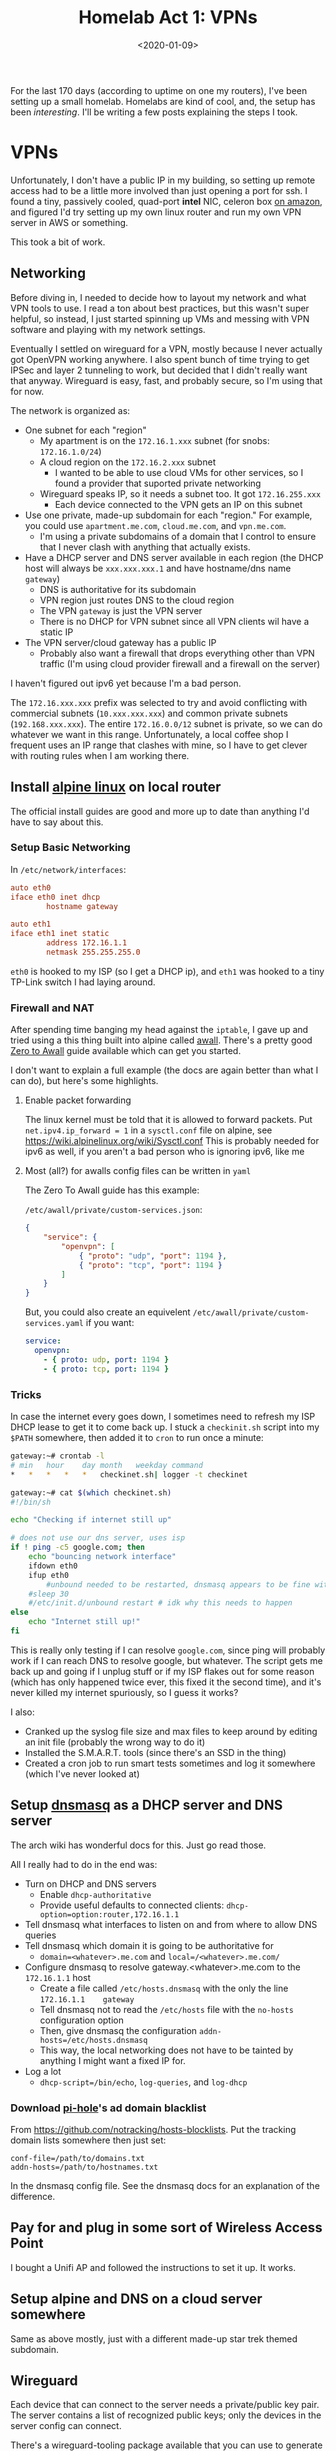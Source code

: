 #+TITLE: Homelab Act 1: VPNs
#+DATE: <2020-01-09>

For the last 170 days (according to uptime on one my routers), I've been setting up a small homelab.
Homelabs are kind of cool, and, the setup has been /interesting/.
I'll be writing a few posts explaining the steps I took.

* VPNs

#+begin_comment
-* Why homelab?
- To learn more about networking; hands on experience is the best way to do that
- I've been bouncing around some networking-related project ideas, I wanted switches that could collect stats
- I wanted a VPN to access my desktop remotely
- [[https://pi-hole.net/][Tracker-blocking DNS servers]] seemed cool
- My RAW photo collection, note taking tools, source control, saved documents, academic paper collection (with some notes), audio sample collection, etc all live in The Cloud and nothing talks to anything else.
  - I'm (still) looking for a better way
- A 6+ year old SSD I had failed and I didn't notice until too late.
  - RAID seems cool and I like blinking lights
- Grafana dashboards of obvious metrics (cpu load, memory usage, etc) are awesome for understand how software behaves. I wanted this at home
#+end_comment

Unfortunately, I don't have a public IP in my building, so setting up remote access had to be a little more involved than just opening a port for ssh.
I found a tiny, passively cooled, quad-port *intel* NIC, celeron box [[https://www.amazon.com/Firewall-Gigabit-Celeron-AES-NI-Barebone/dp/B07G7H4M73][on amazon]], and figured I'd try setting up my own linux router and run my own VPN server in AWS or something.

This took a bit of work.

** Networking
Before diving in, I needed to decide how to layout my network and what VPN tools to use.
I read a ton about best practices, but this wasn't super helpful, so instead, I just started spinning up VMs and messing with VPN software and playing with my network settings.

Eventually I settled on wireguard for a VPN, mostly because I never actually got OpenVPN working anywhere.
I also spent bunch of time trying to get IPSec and layer 2 tunneling to work, but decided that I didn't really want that anyway.
Wireguard is easy, fast, and probably secure, so I'm using that for now.

The network is organized as:
- One subnet for each "region"
  - My apartment is on the =172.16.1.xxx= subnet (for snobs: =172.16.1.0/24=)
  - A cloud region on the =172.16.2.xxx= subnet
    - I wanted to be able to use cloud VMs for other services, so I found a provider that suported private networking
  - Wireguard speaks IP, so it needs a subnet too. It got =172.16.255.xxx=
    - Each device connected to the VPN gets an IP on this subnet
- Use one private, made-up subdomain for each "region." For example, you could use =apartment.me.com=, =cloud.me.com=, and =vpn.me.com=.
  - I'm using a private subdomains of a domain that I control to ensure that I never clash with anything that actually exists.
- Have a DHCP server and DNS server available in each region (the DHCP host will always be =xxx.xxx.xxx.1= and have hostname/dns name =gateway=)
  - DNS is authoritative for its subdomain
  - VPN region just routes DNS to the cloud region
  - The VPN =gateway= is just the VPN server
  - There is no DHCP for VPN subnet since all VPN clients wil have a static IP
- The VPN server/cloud gateway has a public IP
  - Probably also want a firewall that drops everything other than VPN traffic (I'm using cloud provider firewall and a firewall on the server)

I haven't figured out ipv6 yet because I'm a bad person.

The =172.16.xxx.xxx= prefix was selected to try and avoid conflicting with commercial subnets (=10.xxx.xxx.xxx=) and common private subnets (=192.168.xxx.xxx=).
The entire =172.16.0.0/12= subnet is private, so we can do whatever we want in this range.
Unfortunately, a local coffee shop I frequent uses an IP range that clashes with mine, so I have to get clever with routing rules when I am working there.

** Install [[https://alpinelinux.org/][alpine linux]] on local router
The official install guides are good and more up to date than anything I'd have to say about this.

*** Setup Basic Networking
In =/etc/network/interfaces=:

#+begin_src conf
auto eth0
iface eth0 inet dhcp
        hostname gateway

auto eth1
iface eth1 inet static
        address 172.16.1.1
        netmask 255.255.255.0
#+end_src

=eth0= is hooked to my ISP (so I get a DHCP ip), and =eth1= was hooked to a tiny TP-Link switch I had laying around.

*** Firewall and NAT
After spending time banging my head against the =iptable=, I gave up and tried using a this thing built into alpine called [[https://wiki.alpinelinux.org/wiki/How-To_Alpine_Wall][awall]].
There's a pretty good [[https://wiki.alpinelinux.org/wiki/Zero-To-Awall][Zero to Awall]] guide available which can get you started.

I don't want to explain a full example (the docs are again better than what I can do), but here's some highlights.

**** Enable packet forwarding
The linux kernel must be told that it is allowed to forward packets.
Put =net.ipv4.ip_forward = 1= in a =sysctl.conf= file on alpine, see https://wiki.alpinelinux.org/wiki/Sysctl.conf
This is probably needed for ipv6 as well, if you aren't a bad person who is ignoring ipv6, like me

**** Most (all?) for awalls config files can be written in =yaml=
The Zero To Awall guide has this example:

=/etc/awall/private/custom-services.json=:

#+begin_src json
{
    "service": {
        "openvpn": [
            { "proto": "udp", "port": 1194 },
            { "proto": "tcp", "port": 1194 }
        ]
    }
}
#+end_src

But, you could also create an equivelent =/etc/awall/private/custom-services.yaml= if you want:
#+begin_src yaml
service:
  openvpn:
    - { proto: udp, port: 1194 }
    - { proto: tcp, port: 1194 }
#+end_src

*** Tricks
In case the internet every goes down, I sometimes need to refresh my ISP DHCP lease to get it to come back up.
I stuck a =checkinit.sh= script into my =$PATH= somewhere, then added it to =cron= to run once a minute:

#+begin_src bash
gateway:~# crontab -l
# min	hour	day	month	weekday	command
*	*	*	*	*	checkinet.sh| logger -t checkinet

gateway:~# cat $(which checkinet.sh)
#!/bin/sh

echo "Checking if internet still up"

# does not use our dns server, uses isp
if ! ping -c5 google.com; then
	echo "bouncing network interface"
	ifdown eth0
	ifup eth0
        #unbound needed to be restarted, dnsmasq appears to be fine with this
	#sleep 30
	#/etc/init.d/unbound restart # idk why this needs to happen
else
	echo "Internet still up!"
fi
#+end_src

This is really only testing if I can resolve =google.com=, since ping will probably work if I can reach DNS to resolve google, but whatever.
The script gets me back up and going if I unplug stuff or if my ISP flakes out for some reason (which has only happened twice ever, this fixed it the second time), and it's never killed my internet spuriously, so I guess it works?

I also:
- Cranked up the syslog file size and max files to keep around by editing an init file (probably the wrong way to do it)
- Installed the S.M.A.R.T. tools (since there's an SSD in the thing)
- Created a cron job to run smart tests sometimes and log it somewhere (which I've never looked at)

** Setup [[http://www.thekelleys.org.uk/dnsmasq/doc.html][dnsmasq]] as a DHCP server and DNS server
The arch wiki has wonderful docs for this. Just go read those.

All I really had to do in the end was:
- Turn on DHCP and DNS servers
  - Enable =dhcp-authoritative=
  - Provide useful defaults to connected clients: =dhcp-option=option:router,172.16.1.1=
- Tell dnsmasq what interfaces to listen on and from where to allow DNS queries
- Tell dnsmasq which domain it is going to be authoritative for
  - =domain=<whatever>.me.com= and =local=/<whatever>.me.com/=
- Configure dnsmasq to resolve gateway.<whatever>.me.com to the =172.16.1.1= host
  - Create a file called =/etc/hosts.dnsmasq= with the only the line =172.16.1.1	gateway=
  - Tell dnsmasq not to read the =/etc/hosts= file with the =no-hosts= configuration option
  - Then, give dnsmasq the configuration =addn-hosts=/etc/hosts.dnsmasq=
  - This way, the local networking does not have to be tainted by anything I might want a fixed IP for.
- Log a lot
  - =dhcp-script=/bin/echo=, =log-queries=, and =log-dhcp=

*** Download [[https://pi-hole.net/][pi-hole]]'s ad domain blacklist
From https://github.com/notracking/hosts-blocklists.
Put the tracking domain lists somewhere then just set:

#+begin_src
conf-file=/path/to/domains.txt
addn-hosts=/path/to/hostnames.txt
#+end_src

In the dnsmasq config file.
See the dnsmasq docs for an explanation of the difference.

** Pay for and plug in some sort of Wireless Access Point
I bought a Unifi AP and followed the instructions to set it up.
It works.

** Setup alpine and DNS on a cloud server somewhere
Same as above mostly, just with a different made-up star trek themed subdomain.

** Wireguard
Each device that can connect to the server needs a private/public key pair.
The server contains a list of recognized public keys; only the devices in the server config can connect.

There's a wireguard-tooling package available that you can use to generate keys.
Generate keys for each device (including the server):

#+begin_src bash
$ umask 077 # make sure no one can read your files
$ wg genkey | tee private_key | wg pubkey > public_key
$ ls
private_key public_key
#+end_src

Once you are done copying the contents of these files into the wireguard configs, delete them.

*** On the VPN server (cloud instance)
Create a wireguard server config at =/etc/wireguard/wg0.conf=.
Note that I am not using the =wg-quick= interface for this or the apartment router.

#+begin_src conf
gateway:~# cat /etc/wireguard/wg0.conf
[Interface]
PrivateKey = ..... # put the contents of the private key file here
ListenPort = .... # 51820 seems to be standard port

# For each device that can connect to the VPN, create a [Peer] block

# gateway router in apartment
[Peer]
PublicKey = ..... # put the contents of the public key file here
# The AllowedIPs list is sort of like a routing table
# In this section, we specify which IPs may be reached by directing traffic to this peer.
# For the apartment router:
# - assign the VPN IP: 172.16.255.2 and
# - allow wireguard to route traffic from the VPN subnet to the 172.16.1.0/24 using this peer
AllowedIPs = 172.16.255.2/32, 172.16.1.0/24

# laptop
[Peer]
PublicKey = ..... # put the contents of the public key file here
# laptop is assigned a static ip.
# this static ip is the only thing I'm allowing the VPN network to access
AllowedIps = 172.16.255.3/32

# .... more peers here

#+end_src

Next, configure kernel's networking stack:
1) create a new interface named =wg0=
2) use the =wg= tool to set the interface config file
3) set a static ip/netmask for this interface/subnet
4) Add a routing table entry to route traffic from the cloud subnet to the apartment subnet over the =wg0= interface

This is done on alpine by adding more stuff to =/etc/network/interfaces=:

#+begin_src conf
auto wg0
iface wg0 inet static
	address 172.16.255.1
	netmask 255.255.255.0
	pre-up ip link add dev wg0 type wireguard
	pre-up wg setconf wg0 /etc/wireguard/wg0.conf
	post-up ip route add 172.16.1.0/24 dev wg0
	post-down ip link delete wg0
#+end_src

*** On the apartment =gateway=
The router in my apartment is a VPN client, maintaining a persistent connection to the VPN server.

In =/etc/wireguard/wg0.conf= put something like:
#+begin_src conf
[Interface]
PrivateKey = .... # private key associated with this peer

[Peer]
Endpoint = <public ip of VPN server>:<port of VPN server>
PublicKey = ...... # public key goes here
PersistentKeepalive = 25  # keep the connection alive at all times
# Allow the apartment router to route traffic into:
# - VPN subnet
# - cloud subnet
AllowedIPs = 172.16.255.0/24, 172.16.2.0/24
#+end_src

Create the new interface in =/etc/network/interfaces=:

#+begin_src conf
auto wg0
iface wg0 inet static
	address 172.16.255.2
	netmask 255.255.255.0
	pre-up ip link add dev wg0 type wireguard
	pre-up wg setconf wg0 /etc/wireguard/wg0.conf
	post-up ip route add 172.16.2.0/24 dev wg0
	post-down ip link delete wg0
#+end_src

*** On a "dynamic" VPN client
On machines like my laptop, I want to easily bring the VPN up and down.
This is easy to do with the =wg-quick= tool.
=wg-quick= allows you to add a few more entries to the config file.
When you run =wg-quick up wg0=, it will bring up the interface, configure routing, and PostUp/PostDown scripts.

Here's the config from my (arch linux/systemd) laptop:

#+begin_src conf
[Interface]
Address = 172.16.255.2/32
PrivateKey = .... # private key for this device
# After coming up, reconfigure my domain resolution.
# I'm on the vpn subdomain now. I resolve DNS queries with the cloud region's DNS server
PostUp = printf 'domain vpn.me.com\nnameserver 172.16.2.1' | resolvconf -a %i -m 0 -x
# dnsmasq caches queries, so restart it to make sure the cache is clean
PostUp = systemctl restart dnsmasq
# on teardown, undo the DNS resolver tweaks
PostDown = resolvconf -d %i

[Peer]
Endpoint = <server public ip>:<server public port>
PublicKey = ...... # public key for the server
PersistentKeepalive = 25
# Route *all traffic* through the VPN
AllowedIPs = 0.0.0.0/0, ::/0
# Alternatively, we could use a list like: 
# AllowedIPs = 172.16.255.0/24, 172.16.2.0/24, 172.16.1.0/24
# to route only internal traffic through the VPN.
# This list can be as precise as you need it to be.
#+end_src

**** Laptop Lid
When my laptop lid closes, I kill the wireguard connection with a systemd unit file.
This seems to minimize confusion when I close my laptop and take it somewhere.

In =/etc/systemd/system/wg-down.service=:
#+begin_src conf
[Unit]
Description=Kill wg when machine goes to sleep
After=suspend.target

[Service]
Type=oneshot
ExecStart=sh -c '(ip link show wg0 && wg-quick down wg0) || true'

[Install]
WantedBy=suspend.target
#+end_src

** DNS
# Add other name servers here, with domain specs if they are for
# non-public domains.
server=/farpoint.dpzmick.com/172.16.2.1
server=/2.16.172.in-addr.arpa/172.16.2.1



#+begin_comment
-* Act 2: overkill

The first order of business was finding a "quiet, low power, expandable, powerful server."
After reading r/homelab for many many hours, I eventually settled on a Dell R720 with 2.5 inch drive bays.

This is a 2U server, with fantastic remote mangement tools (these are a lifesaver).
The the machine I ended up with came with:
- 2x xeon E5-2650 v2
- 32 gig ECC RAM
- H710p controller (this was the upgrade option, more on that later..)
- 2x 10k SAS drives (300gigs each)

This was a $379 server.
This is a 2013 CPU, so the performance/power isn't going to be as good as newer cpus, but the performance/dollar here is pretty impressive.


Networking gear:
- CSS326-24G-2S+RM: 24 port 1gib, 2 SFP+ 10gib (switch only), 19W
- CRS309-1G-8S+IN: 8 SFP+ 10gib, 1x 1gib for managment (can do router as well), 23W

-* NAS hell
-* Ramblings about The Cloud
#+end_comment
